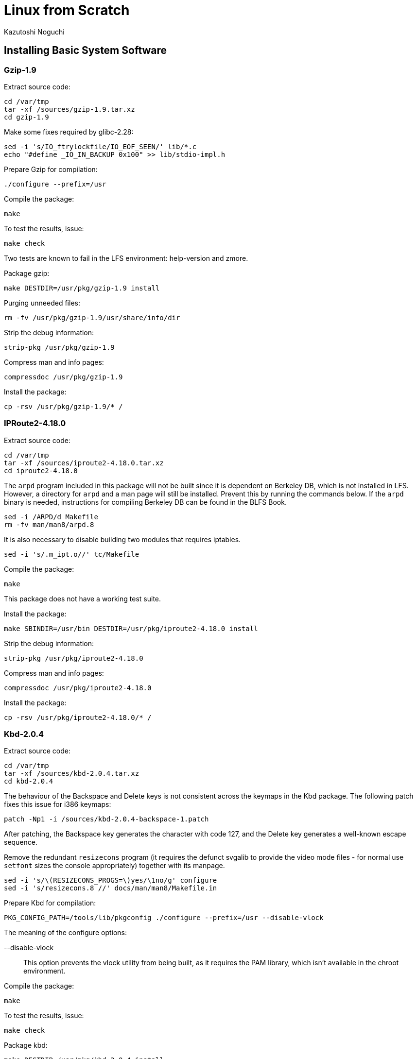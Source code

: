 = Linux from Scratch
:source-highlighter: pygments
Kazutoshi Noguchi

== Installing Basic System Software
=== Gzip-1.9
Extract source code:
[source,bash]
----
cd /var/tmp
tar -xf /sources/gzip-1.9.tar.xz
cd gzip-1.9
----

Make some fixes required by glibc-2.28:

[source,bash]
----
sed -i 's/IO_ftrylockfile/IO_EOF_SEEN/' lib/*.c
echo "#define _IO_IN_BACKUP 0x100" >> lib/stdio-impl.h
----


Prepare Gzip for compilation:

[source,bash]
----
./configure --prefix=/usr
----

Compile the package:

[source,bash]
----
make
----

To test the results, issue:

[source,bash]
----
make check
----

Two tests are known to fail in the LFS environment: help-version and zmore.

Package gzip:

[source,bash]
----
make DESTDIR=/usr/pkg/gzip-1.9 install
----

Purging unneeded files:
[source,bash]
----
rm -fv /usr/pkg/gzip-1.9/usr/share/info/dir
----

Strip the debug information:
[source,bash]
----
strip-pkg /usr/pkg/gzip-1.9
----

Compress man and info pages:
[source,bash]
----
compressdoc /usr/pkg/gzip-1.9
----

Install the package:
[source,bash]
----
cp -rsv /usr/pkg/gzip-1.9/* /
----

=== IPRoute2-4.18.0
Extract source code:
[source,bash]
----
cd /var/tmp
tar -xf /sources/iproute2-4.18.0.tar.xz
cd iproute2-4.18.0
----

The `arpd` program included in this package will not be built since it is dependent on Berkeley DB, which is not installed in LFS. However, a directory for `arpd` and a man page will still be installed. Prevent this by running the commands below. If the `arpd` binary is needed, instructions for compiling Berkeley DB can be found in the BLFS Book.

[source,bash]
----
sed -i /ARPD/d Makefile
rm -fv man/man8/arpd.8
----

It is also necessary to disable building two modules that requires iptables.

[source,bash]
----
sed -i 's/.m_ipt.o//' tc/Makefile
----

Compile the package:

[source,bash]
----
make
----

This package does not have a working test suite.

Install the package:

[source,bash]
----
make SBINDIR=/usr/bin DESTDIR=/usr/pkg/iproute2-4.18.0 install
----

Strip the debug information:
[source,bash]
----
strip-pkg /usr/pkg/iproute2-4.18.0
----

Compress man and info pages:
[source,bash]
----
compressdoc /usr/pkg/iproute2-4.18.0
----

Install the package:
[source,bash]
----
cp -rsv /usr/pkg/iproute2-4.18.0/* /
----

=== Kbd-2.0.4
Extract source code:
[source,bash]
----
cd /var/tmp
tar -xf /sources/kbd-2.0.4.tar.xz
cd kbd-2.0.4
----

The behaviour of the Backspace and Delete keys is not consistent across the keymaps in the Kbd package. The following patch fixes this issue for i386 keymaps:

[source,bash]
----
patch -Np1 -i /sources/kbd-2.0.4-backspace-1.patch
----

After patching, the Backspace key generates the character with code 127, and the Delete key generates a well-known escape sequence.

Remove the redundant `resizecons` program (it requires the defunct svgalib to provide the video mode files - for normal use `setfont` sizes the console appropriately) together with its manpage.

[source,bash]
----
sed -i 's/\(RESIZECONS_PROGS=\)yes/\1no/g' configure
sed -i 's/resizecons.8 //' docs/man/man8/Makefile.in
----

Prepare Kbd for compilation:

[source,bash]
----
PKG_CONFIG_PATH=/tools/lib/pkgconfig ./configure --prefix=/usr --disable-vlock
----

.The meaning of the configure options:

--disable-vlock::
This option prevents the vlock utility from being built, as it requires the PAM library, which isn't available in the chroot environment.

Compile the package:

[source,bash]
----
make
----

To test the results, issue:

[source,bash]
----
make check
----

Package kbd:

[source,bash]
----
make DESTDIR=/usr/pkg/kbd-2.0.4 install
----

[NOTE]
====
For some languages (e.g., Belarusian) the Kbd package doesn't provide a useful keymap where the stock “by” keymap assumes the ISO-8859-5 encoding, and the CP1251 keymap is normally used. Users of such languages have to download working keymaps separately.
====

If desired, install the documentation:

[source,bash]
----
mkdir -pv           /usr/pkg/kbd-2.0.4/usr/share/doc/kbd
cp -R -v docs/doc/* /usr/pkg/kbd-2.0.4/usr/share/doc/kbd
----

Strip the debug information:
[source,bash]
----
strip-pkg /usr/pkg/kbd-2.0.4
----

Compress man and info pages:
[source,bash]
----
compressdoc /usr/pkg/kbd-2.0.4
----

Install the package:
[source,bash]
----
cp -rsv /usr/pkg/kbd-2.0.4/* /
----

=== Libpipeline-1.5.0

Prepare Libpipeline for compilation:

[source,bash]
----
cd /var/tmp
tar -xf /sources/libpipeline-1.5.0.tar.gz
cd libpipeline-1.5.0
./configure --prefix=/usr
----

Compile the package:

[source,bash]
----
make
----

To test the results, issue:

[source,bash]
----
make check
----

Package libpipeline:

[source,bash]
----
make DESTDIR=/usr/pkg/libpipeline-1.5.0 install
----

Purging unneeded files:
[source,bash]
----
find /usr/pkg/libpipeline-1.5.0/usr/lib -name "*.la" -delete -printf "removed '%p'\n"
----

Strip the debug information:
[source,bash]
----
strip-pkg /usr/pkg/libpipeline-1.5.0
----

Compress man and info pages:
[source,bash]
----
compressdoc /usr/pkg/libpipeline-1.5.0
----

Install the package:
[source,bash]
----
cp -rsv /usr/pkg/libpipeline-1.5.0/* /
----

Rebuild dynamic linker cache:
[source,bash]
----
ldconfig
----

=== Make-4.2.1
Extract source code:

[source,bash]
----
cd /var/tmp
tar -xf /sources/make-4.2.1.tar.bz2
cd make-4.2.1
----

Again, work around an error caused by glibc-2.27:

[source,bash]
----
sed -i '211,217 d; 219,229 d; 232 d' glob/glob.c
----

Prepare Make for compilation:

[source,bash]
----
./configure --prefix=/usr
----

Compile the package:

[source,bash]
----
make
----

The test suite needs to know where supporting perl files are located. We use an environment variable to accomplish this. To test the results, issue:

[source,bash]
----
make PERL5LIB=$PWD/tests/ check
----

Package make:

[source,bash]
----
make DESTDIR=/usr/pkg/make-4.2.1 install
----

Purging unneeded files:
[source,bash]
----
rm -fv /usr/pkg/make-4.2.1/usr/share/info/dir
----

Strip the debug information:
[source,bash]
----
strip-pkg /usr/pkg/make-4.2.1
----

Compress man and info pages:
[source,bash]
----
compressdoc /usr/pkg/make-4.2.1
----

Install the package:
[source,bash]
----
cp -rsv /usr/pkg/make-4.2.1/* /
----

=== Patch-2.7.6
Prepare Patch for compilation:

[source,bash]
----
cd /var/tmp
tar -xf /sources/patch-2.7.6.tar.xz
cd patch-2.7.6
./configure --prefix=/usr
----

Compile the package:

[source,bash]
----
make
----

To test the results, issue:

[source,bash]
----
make check
----

Package patch:

[source,bash]
----
make DESTDIR=/usr/pkg/patch-2.7.6 install
----

Strip the debug information:
[source,bash]
----
strip-pkg /usr/pkg/patch-2.7.6
----

Compress man and info pages:
[source,bash]
----
compressdoc /usr/pkg/patch-2.7.6
----

Install the package:
[source,bash]
----
cp -rsv /usr/pkg/patch-2.7.6/* /
----

////
Purging unneeded files:
[source,bash]
----
存在する場合だけ
rm -fv /usr/pkg/PKG/usr/share/info/dir
rm -fv /usr/pkg/PKG/etc/ld.so.cache
find /usr/pkg/PKG/usr/{lib,lib32} -name "*.la" -delete -printf "removed '%p'\n"
find /usr/pkg/PKG \( -name ".packlist" -o -name "*.pod" \) -delete -printf "removed '%p'\n"
----

Strip the debug information:
[source,bash]
----
strip-pkg /usr/pkg/PKG
----

Compress man and info pages:
[source,bash]
----
compressdoc /usr/pkg/PKG
----

Install the package:
[source,bash]
----
cp -rsv /usr/pkg/PKG/* /
----

ライブラリがインストールされたら (glibc以降)
Rebuild dynamic linker cache:
[source,bash]
----
ldconfig
----
////
